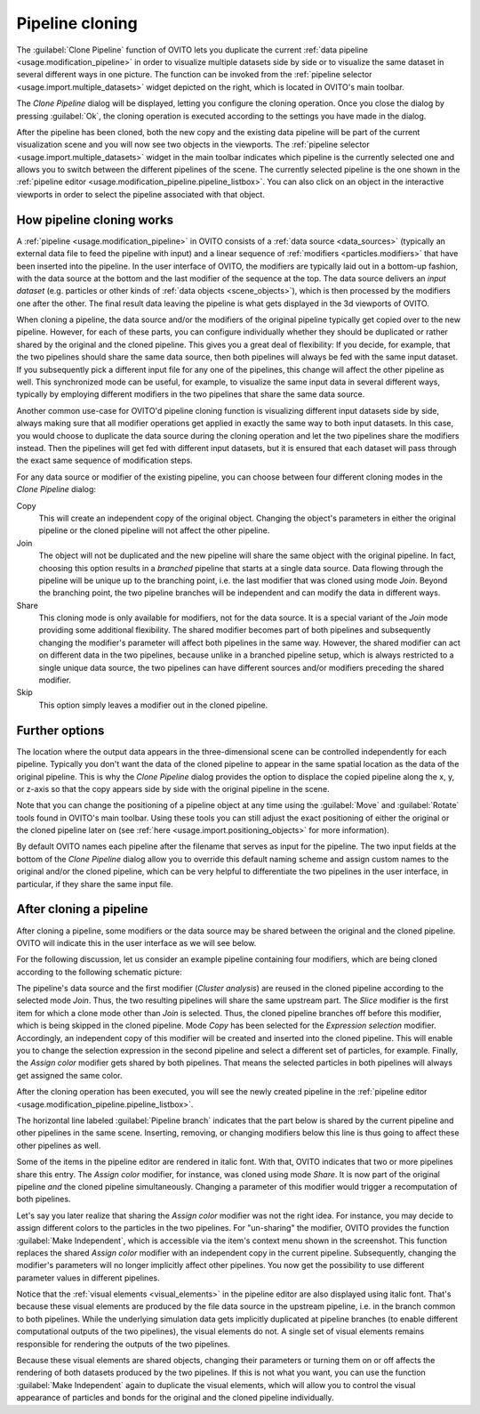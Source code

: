 .. _clone_pipeline:

Pipeline cloning
----------------

.. image:: /images/clone_pipeline/clone_pipeline_menu_item.png
  :width: 35%
  :align: right

The :guilabel:`Clone Pipeline` function of OVITO lets you duplicate the current :ref:`data pipeline <usage.modification_pipeline>`
in order to visualize multiple datasets side by side or to visualize the same dataset in several different ways in one picture. 
The function can be invoked from the :ref:`pipeline selector <usage.import.multiple_datasets>` widget depicted on the right, 
which is located in OVITO's main toolbar.

The `Clone Pipeline` dialog will be displayed, letting you configure the cloning operation.
Once you close the dialog by pressing :guilabel:`Ok`, the cloning operation is executed according
to the settings you have made in the dialog.

After the pipeline has been cloned, both the new copy and the existing data pipeline will be part of the
current visualization scene and you will now see two objects in the viewports.
The :ref:`pipeline selector <usage.import.multiple_datasets>` widget in the main toolbar 
indicates which pipeline is the currently selected one and allows you to switch
between the different pipelines of the scene. The currently selected pipeline is the one shown in the
:ref:`pipeline editor <usage.modification_pipeline.pipeline_listbox>`.
You can also click on an object in the interactive viewports in order to select the pipeline associated with that object. 

How pipeline cloning works
""""""""""""""""""""""""""

.. image:: /images/clone_pipeline/clone_pipeline_dialog.png
  :width: 50%
  :align: right

A :ref:`pipeline <usage.modification_pipeline>` in OVITO consists of a :ref:`data source <data_sources>` (typically an external data file to feed the pipeline with input)
and a linear sequence of :ref:`modifiers <particles.modifiers>` that have been inserted into the pipeline. In the user interface of OVITO,
the modifiers are typically laid out in a bottom-up fashion, with the data source at the bottom and the last modifier of the sequence at the top.
The data source delivers an *input dataset* (e.g. particles or other kinds of :ref:`data objects <scene_objects>`), which is then processed by the modifiers one after the other.
The final result data leaving the pipeline is what gets displayed in the 3d viewports of OVITO.

When cloning a pipeline, the data source and/or the modifiers of the original pipeline typically get copied over to the new pipeline.
However, for each of these parts, you can configure individually whether they should be duplicated or rather shared by the original
and the cloned pipeline. This gives you a great deal of flexibility:
If you decide, for example, that the two pipelines should share the same data source, then both pipelines will always be fed with the
same input dataset. If you subsequently pick a different input file for any one of the pipelines, this change will affect the other pipeline as well.
This synchronized mode can be useful, for example, to visualize the same input data in several different ways, typically by employing different modifiers
in the two pipelines that share the same data source.

Another common use-case for OVITO'd pipeline cloning function is visualizing different input datasets side by side, always making sure that
all modifier operations get applied in exactly the same way to both input datasets. In this case, you would choose to duplicate the
data source during the cloning operation and let the two pipelines share the modifiers instead. Then the pipelines will get fed with different input datasets,
but it is ensured that each dataset will pass through the exact same sequence of modification steps.

For any data source or modifier of the existing pipeline, you can choose between four different cloning modes in the `Clone Pipeline` dialog:

Copy
  This will create an independent copy of the original object. Changing the object's parameters in either the original
  pipeline or the cloned pipeline will not affect the other pipeline.

Join
  The object will not be duplicated and the new pipeline will share the same object with the original pipeline.
  In fact, choosing this option results in a *branched* pipeline that starts at a single data source.
  Data flowing through the pipeline will be unique up to the branching point, i.e. the last modifier that
  was cloned using mode `Join`. Beyond the branching point, the two pipeline branches will be
  independent and can modify the data in different ways.

Share
  This cloning mode is only available for modifiers, not for the data source. It is a special variant of the
  `Join` mode providing some additional flexibility. The shared modifier becomes part of
  both pipelines and subsequently changing the modifier's parameter will affect both pipelines
  in the same way. However, the shared modifier can act on different data in the two pipelines, because
  unlike in a branched pipeline setup, which is always restricted to a single unique data source,
  the two pipelines can have different sources and/or modifiers preceding the shared modifier.

Skip
  This option simply leaves a modifier out in the cloned pipeline.
 
Further options
"""""""""""""""

The location where the output data appears in the three-dimensional scene can be controlled independently
for each pipeline. Typically you don't want the data of the cloned pipeline to appear in the same
spatial location as the data of the original pipeline. This is why the `Clone Pipeline` dialog
provides the option to displace the copied pipeline along the x, y, or z-axis
so that the copy appears side by side with the original pipeline in the scene.

Note that you can change the positioning of a pipeline object at any time using the :guilabel:`Move` and
:guilabel:`Rotate` tools found in OVITO's main toolbar. Using these tools you can
still adjust the exact positioning of either the original or the cloned pipeline later on
(see :ref:`here <usage.import.positioning_objects>` for more information).

By default OVITO names each pipeline after the filename that serves as input for the pipeline.
The two input fields at the bottom of the `Clone Pipeline` dialog allow you to override this default naming scheme and assign custom names
to the original and/or the cloned pipeline, which can be very helpful to differentiate the two pipelines in the user interface,
in particular, if they share the same input file.

After cloning a pipeline
""""""""""""""""""""""""

After cloning a pipeline, some modifiers or the data source may be shared between the original and the cloned pipeline.
OVITO will indicate this in the user interface as we will see below.

For the following discussion, let us consider an example pipeline containing four modifiers, which are being cloned
according to the following schematic picture:

.. image:: /images/clone_pipeline/cloned_pipeline_example.png
  :width: 70%
  :align: center

The pipeline's data source and the first modifier (`Cluster analysis`) are reused in the cloned
pipeline according to the selected mode `Join`. Thus, the two resulting pipelines will share the
same upstream part. The `Slice` modifier is the first item for which a clone mode other than `Join` is selected. 
Thus, the cloned pipeline branches off before this modifier, which is being skipped in the cloned
pipeline. Mode `Copy` has been selected for the `Expression selection` modifier.
Accordingly, an independent copy of this modifier will be created and inserted into the cloned pipeline. This will enable you to
change the selection expression in the second pipeline and select a different set of particles, for example.
Finally, the `Assign color` modifier gets shared by both pipelines. That means the selected particles
in both pipelines will always get assigned the same color.
 
.. image:: /images/clone_pipeline/cloned_pipeline_editor.png
  :width: 38%
  :align: right

After the cloning operation has been executed, you will see the newly created pipeline
in the :ref:`pipeline editor <usage.modification_pipeline.pipeline_listbox>`.

The horizontal line labeled :guilabel:`Pipeline branch` indicates that the part below 
is shared by the current pipeline and other pipelines in the same scene. 
Inserting, removing, or changing modifiers below this line is thus going to affect these other pipelines as well.

Some of the items in the pipeline editor are rendered in italic font. With that, OVITO indicates that
two or more pipelines share this entry. The `Assign color` modifier, for instance, was cloned
using mode `Share`. It is now part of the original pipeline *and* the cloned pipeline simultaneously.
Changing a parameter of this modifier would trigger a recomputation of both pipelines.

Let's say you later realize that sharing the `Assign color` modifier was not the right idea.
For instance, you may decide to assign different colors to the particles in the two pipelines. 
For "un-sharing" the modifier, OVITO provides the function :guilabel:`Make Independent`,
which is accessible via the item's context menu shown in the screenshot. This function replaces the shared `Assign color` modifier
with an independent copy in the current pipeline. Subsequently, changing the modifier's parameters will no longer
implicitly affect other pipelines. You now get the possibility to use different parameter values in different pipelines.

Notice that the :ref:`visual elements <visual_elements>` in the pipeline editor are also displayed using italic font.
That's because these visual elements are produced by the file data source in the upstream pipeline, i.e. in the branch 
common to both pipelines. While the underlying simulation data gets implicitly duplicated at pipeline branches (to enable different 
computational outputs of the two pipelines), the visual elements do not. A single set of visual elements remains responsible 
for rendering the outputs of the two pipelines. 

Because these visual elements are shared objects, changing their parameters or turning them on or off affects the rendering of 
both datasets produced by the two pipelines. If this is not what you want, you can use the function :guilabel:`Make Independent` 
again to duplicate the visual elements, which will allow you to control the visual appearance of particles and bonds for the 
original and the cloned pipeline individually.
